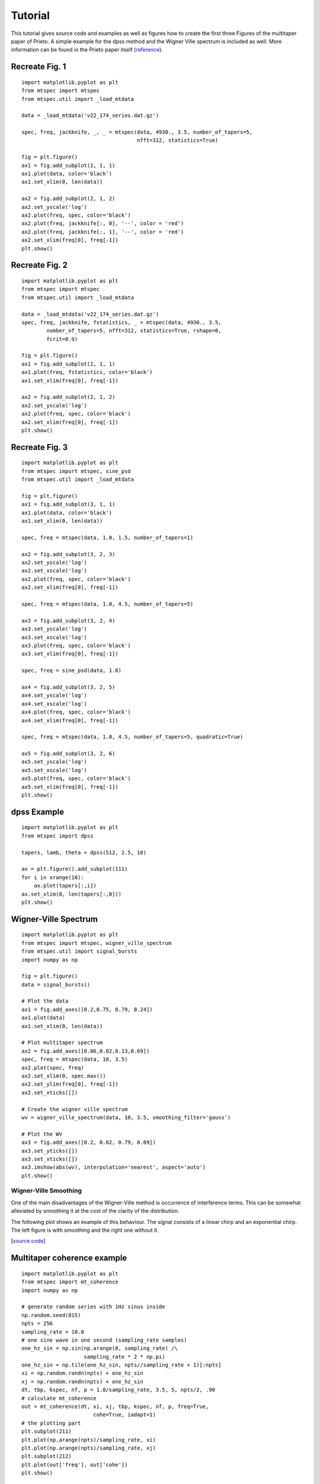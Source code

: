 Tutorial
========

This tutorial gives source code and examples as well as figures how to
create the first three Figures of the multitaper paper of Prieto.
A simple example for the dpss method and the Wigner Ville spectrum is
included as well. More information can be found in the Prieto paper itself
(reference_).

.. _reference: https://github.com/krischer/mtspec


Recreate Fig. 1
---------------
.. plot::

    import matplotlib as mpl
    mpl.rcParams['font.size'] = 9.0
    import matplotlib.pyplot as plt
    from mtspec import mtspec
    from mtspec.util import _load_mtdata

    data = _load_mtdata('v22_174_series.dat.gz')

    spec, freq, jackknife, _, _ = mtspec(data, 4930., 3.5, number_of_tapers=5,
                                         nfft=312, statistics=True)

    fig = plt.figure()
    ax1 = fig.add_subplot(2, 1, 1)
    ax1.plot(data, color='black')
    ax1.set_xlim(0, len(data))

    ax2 = fig.add_subplot(2, 1, 2)
    ax2.set_yscale('log')
    ax2.plot(freq, spec, color='black')
    ax2.plot(freq, jackknife[:, 0], '--', color = 'red')
    ax2.plot(freq, jackknife[:, 1], '--', color = 'red')
    ax2.set_xlim(freq[0], freq[-1])

::

    import matplotlib.pyplot as plt
    from mtspec import mtspec
    from mtspec.util import _load_mtdata

    data = _load_mtdata('v22_174_series.dat.gz')

    spec, freq, jackknife, _, _ = mtspec(data, 4930., 3.5, number_of_tapers=5,
                                         nfft=312, statistics=True)

    fig = plt.figure()
    ax1 = fig.add_subplot(2, 1, 1)
    ax1.plot(data, color='black')
    ax1.set_xlim(0, len(data))

    ax2 = fig.add_subplot(2, 1, 2)
    ax2.set_yscale('log')
    ax2.plot(freq, spec, color='black')
    ax2.plot(freq, jackknife[:, 0], '--', color = 'red')
    ax2.plot(freq, jackknife[:, 1], '--', color = 'red')
    ax2.set_xlim(freq[0], freq[-1])
    plt.show()


Recreate Fig. 2
---------------
.. plot::

    import matplotlib as mpl
    mpl.rcParams['font.size'] = 9.0
    import matplotlib.pyplot as plt
    from mtspec import mtspec
    from mtspec.util import _load_mtdata

    data = _load_mtdata('v22_174_series.dat.gz')
    spec, freq, jackknife, fstatistics, _ = mtspec(data, 4930., 3.5,
            number_of_tapers=5, nfft=312, statistics=True, rshape=0,
            fcrit=0.9)

    fig = plt.figure()
    ax1 = fig.add_subplot(2, 1, 1)
    ax1.plot(freq, fstatistics, color='black')
    ax1.set_xlim(freq[0], freq[-1])

    ax2 = fig.add_subplot(2, 1, 2)
    ax2.set_yscale('log')
    ax2.plot(freq, spec, color='black')
    ax2.set_xlim(freq[0], freq[-1])

::

    import matplotlib.pyplot as plt
    from mtspec import mtspec
    from mtspec.util import _load_mtdata

    data = _load_mtdata('v22_174_series.dat.gz')
    spec, freq, jackknife, fstatistics, _ = mtspec(data, 4930., 3.5,
            number_of_tapers=5, nfft=312, statistics=True, rshape=0,
            fcrit=0.9)

    fig = plt.figure()
    ax1 = fig.add_subplot(2, 1, 1)
    ax1.plot(freq, fstatistics, color='black')
    ax1.set_xlim(freq[0], freq[-1])

    ax2 = fig.add_subplot(2, 1, 2)
    ax2.set_yscale('log')
    ax2.plot(freq, spec, color='black')
    ax2.set_xlim(freq[0], freq[-1])
    plt.show()


Recreate Fig. 3
---------------
.. plot::

    import matplotlib as mpl
    mpl.rcParams['font.size'] = 9.0
    import matplotlib.pyplot as plt
    from mtspec import mtspec, sine_psd
    from mtspec.util import _load_mtdata

    data = _load_mtdata('PASC.dat.gz')

    fig = plt.figure()
    ax1 = fig.add_subplot(3, 1, 1)
    ax1.plot(data, color='black')
    ax1.set_xlim(0, len(data))

    spec, freq = mtspec(data, 1.0, 1.5, number_of_tapers=1)

    ax2 = fig.add_subplot(3, 2, 3)
    ax2.set_yscale('log')
    ax2.set_xscale('log')
    ax2.plot(freq, spec, color='black')
    ax2.set_xlim(freq[0], freq[-1])

    spec, freq = mtspec(data, 1.0, 4.5, number_of_tapers=5)

    ax3 = fig.add_subplot(3, 2, 4)
    ax3.set_yscale('log')
    ax3.set_xscale('log')
    ax3.plot(freq, spec, color='black')
    ax3.set_xlim(freq[0], freq[-1])

    spec, freq = sine_psd(data, 1.0)

    ax4 = fig.add_subplot(3, 2, 5)
    ax4.set_yscale('log')
    ax4.set_xscale('log')
    ax4.plot(freq, spec, color='black')
    ax4.set_xlim(freq[0], freq[-1])

    spec, freq = mtspec(data, 1.0, 4.5, number_of_tapers=5, quadratic=True)

    ax5 = fig.add_subplot(3, 2, 6)
    ax5.set_yscale('log')
    ax5.set_xscale('log')
    ax5.plot(freq, spec, color='black')
    ax5.set_xlim(freq[0], freq[-1])
    data = _load_mtdata('PASC.dat.gz')

::

    import matplotlib.pyplot as plt
    from mtspec import mtspec, sine_psd
    from mtspec.util import _load_mtdata

    fig = plt.figure()
    ax1 = fig.add_subplot(3, 1, 1)
    ax1.plot(data, color='black')
    ax1.set_xlim(0, len(data))

    spec, freq = mtspec(data, 1.0, 1.5, number_of_tapers=1)

    ax2 = fig.add_subplot(3, 2, 3)
    ax2.set_yscale('log')
    ax2.set_xscale('log')
    ax2.plot(freq, spec, color='black')
    ax2.set_xlim(freq[0], freq[-1])

    spec, freq = mtspec(data, 1.0, 4.5, number_of_tapers=5)

    ax3 = fig.add_subplot(3, 2, 4)
    ax3.set_yscale('log')
    ax3.set_xscale('log')
    ax3.plot(freq, spec, color='black')
    ax3.set_xlim(freq[0], freq[-1])

    spec, freq = sine_psd(data, 1.0)

    ax4 = fig.add_subplot(3, 2, 5)
    ax4.set_yscale('log')
    ax4.set_xscale('log')
    ax4.plot(freq, spec, color='black')
    ax4.set_xlim(freq[0], freq[-1])

    spec, freq = mtspec(data, 1.0, 4.5, number_of_tapers=5, quadratic=True)

    ax5 = fig.add_subplot(3, 2, 6)
    ax5.set_yscale('log')
    ax5.set_xscale('log')
    ax5.plot(freq, spec, color='black')
    ax5.set_xlim(freq[0], freq[-1])
    plt.show()


dpss Example
------------
.. plot::

    import matplotlib as mpl
    mpl.rcParams['font.size'] = 9.0
    import matplotlib.pyplot as plt
    from mtspec import dpss

    tapers, lamb, theta = dpss(512, 2.5, 10)

    ax = plt.figure().add_subplot(111)
    for i in xrange(10):
        ax.plot(tapers[:,i])
    ax.set_xlim(0, len(tapers[:,0]))

::

    import matplotlib.pyplot as plt
    from mtspec import dpss

    tapers, lamb, theta = dpss(512, 2.5, 10)

    ax = plt.figure().add_subplot(111)
    for i in xrange(10):
        ax.plot(tapers[:,i])
    ax.set_xlim(0, len(tapers[:,0]))
    plt.show()


Wigner-Ville Spectrum
---------------------
.. plot::

    import matplotlib as mpl
    mpl.rcParams['font.size'] = 9.0
    import matplotlib.pyplot as plt
    from mtspec import mtspec, wigner_ville_spectrum
    from mtspec.util import signal_bursts
    import numpy as np

    fig = plt.figure()
    data = signal_bursts()

    # Plot the data
    ax1 = fig.add_axes([0.2,0.75, 0.79, 0.24])
    ax1.plot(data)
    ax1.set_xlim(0, len(data))

    # Plot multitaper spectrum
    ax2 = fig.add_axes([0.06,0.02,0.13,0.69])
    spec, freq = mtspec(data, 10, 3.5)
    ax2.plot(spec, freq)
    ax2.set_xlim(0, spec.max())
    ax2.set_ylim(freq[0], freq[-1])
    ax2.set_xticks([])

    # Create the wigner ville spectrum
    wv = wigner_ville_spectrum(data, 10, 3.5, smoothing_filter='gauss')

    # Plot the WV
    ax3 = fig.add_axes([0.2, 0.02, 0.79, 0.69])
    ax3.set_yticks([])
    ax3.set_xticks([])
    ax3.imshow(abs(wv), interpolation='nearest', aspect='auto')
    plt.show()

::

    import matplotlib.pyplot as plt
    from mtspec import mtspec, wigner_ville_spectrum
    from mtspec.util import signal_bursts
    import numpy as np

    fig = plt.figure()
    data = signal_bursts()

    # Plot the data
    ax1 = fig.add_axes([0.2,0.75, 0.79, 0.24])
    ax1.plot(data)
    ax1.set_xlim(0, len(data))

    # Plot multitaper spectrum
    ax2 = fig.add_axes([0.06,0.02,0.13,0.69])
    spec, freq = mtspec(data, 10, 3.5)
    ax2.plot(spec, freq)
    ax2.set_xlim(0, spec.max())
    ax2.set_ylim(freq[0], freq[-1])
    ax2.set_xticks([])

    # Create the wigner ville spectrum
    wv = wigner_ville_spectrum(data, 10, 3.5, smoothing_filter='gauss')

    # Plot the WV
    ax3 = fig.add_axes([0.2, 0.02, 0.79, 0.69])
    ax3.set_yticks([])
    ax3.set_xticks([])
    ax3.imshow(abs(wv), interpolation='nearest', aspect='auto')
    plt.show()

Wigner-Ville Smoothing
++++++++++++++++++++++
One of the main disadvantages of the Wigner-Ville method is occurrence of interference terms. This can be somewhat alleviated by smoothing it at the cost of the clarity of the distribution.

The following plot shows an example of this behaviour. The signal consists of a linear chirp and an exponential chirp. The left figure is with smoothing and the right one without it.

.. plot::

    import matplotlib as mpl
    mpl.rcParams['font.size'] = 9.0
    import matplotlib.pylab as plt
    from mtspec import wigner_ville_spectrum
    from mtspec.util import linear_chirp, exponential_chirp
    import numpy as np

    fig = plt.figure()
    data = linear_chirp() + exponential_chirp()

    # Plot the data
    ax1 = fig.add_axes([0.05,0.75, 0.90, 0.24])
    ax1.plot(data)
    ax1.set_xlim(0, len(data))
    ax1.set_yticks([])

    # Get the smoothed WV spectrum.
    wv = wigner_ville_spectrum(data, 10, 5.0, smoothing_filter='gauss',
                               filter_width=25)

    # Plot the WV
    ax2 = fig.add_axes([0.01, 0.025, 0.48, 0.64])
    ax2.set_yticks([])
    ax2.set_xticks([])
    ax2.imshow(abs(wv), interpolation='nearest', aspect='auto')
    ax2.set_title('With smoothing')

    # Get the WV spectrum.
    wv = wigner_ville_spectrum(data, 10, 5.0, smoothing_filter=None)

    # Plot the WV
    ax3 = fig.add_axes([0.51, 0.025, 0.48, 0.64])
    ax3.set_yticks([])
    ax3.set_xticks([])
    ax3.imshow(abs(wv), interpolation='nearest', aspect='auto')
    ax3.set_title('Without smoothing')

    plt.show()
[`source code <https://github.com/krischer/mtspec/blob/master/doc/wv_smoothing.py>`_]


Multitaper coherence example
----------------------------
.. plot::

    import matplotlib as mpl
    mpl.rcParams['font.size'] = 9.0
    import matplotlib.pyplot as plt
    from mtspec import mt_coherence
    import numpy as np

    # generate random series with 1Hz sinus inside
    np.random.seed(815)
    npts = 256
    sampling_rate = 10.0
    # one sine wave in one second (sampling_rate samples)
    one_hz_sin = np.sin(np.arange(0, sampling_rate) /\
                        sampling_rate * 2 * np.pi)
    one_hz_sin = np.tile(one_hz_sin, npts//sampling_rate + 1)[:npts]
    xi = np.random.randn(npts) + one_hz_sin
    xj = np.random.randn(npts) + one_hz_sin
    dt, tbp, kspec, nf, p = 1.0/sampling_rate, 3.5, 5, npts/2, .90
    # calculate mt_coherence
    out = mt_coherence(dt, xi, xj, tbp, kspec, nf, p, freq=True,
                           cohe=True, iadapt=1)
    # the plotting part
    plt.subplot(211)
    plt.plot(np.arange(npts)/sampling_rate, xi)
    plt.plot(np.arange(npts)/sampling_rate, xj)
    plt.subplot(212)
    plt.plot(out['freq'], out['cohe'])
    plt.show()

::

    import matplotlib.pyplot as plt
    from mtspec import mt_coherence
    import numpy as np

    # generate random series with 1Hz sinus inside
    np.random.seed(815)
    npts = 256
    sampling_rate = 10.0
    # one sine wave in one second (sampling_rate samples)
    one_hz_sin = np.sin(np.arange(0, sampling_rate) /\
                        sampling_rate * 2 * np.pi)
    one_hz_sin = np.tile(one_hz_sin, npts//sampling_rate + 1)[:npts]
    xi = np.random.randn(npts) + one_hz_sin
    xj = np.random.randn(npts) + one_hz_sin
    dt, tbp, kspec, nf, p = 1.0/sampling_rate, 3.5, 5, npts/2, .90
    # calculate mt_coherence
    out = mt_coherence(dt, xi, xj, tbp, kspec, nf, p, freq=True,
                           cohe=True, iadapt=1)
    # the plotting part
    plt.subplot(211)
    plt.plot(np.arange(npts)/sampling_rate, xi)
    plt.plot(np.arange(npts)/sampling_rate, xj)
    plt.subplot(212)
    plt.plot(out['freq'], out['cohe'])
    plt.show()

Recreate Fig. 6 - Deconvolution
-------------------------------
.. plot::

    import matplotlib as mpl
    mpl.rcParams['font.size'] = 9.0
    import matplotlib.pyplot as plt
    import numpy as np
    import scipy.fftpack

    from mtspec import mt_deconv, mtspec
    from mtspec.util import _load_mtdata

    sampling_rate = 1.0
    ngf = 500
    nf2 = ngf/2+1
    time_bandwidth = 4.0
    number_of_tapers = 7

    pasc = _load_mtdata('PASC.dat.gz')
    ado = _load_mtdata('ADO.dat.gz')

    pasc -= pasc.mean()
    ado -= ado.mean()

    npts = len(pasc)

    deconvolved, freq = mt_deconv(pasc, ado, sampling_rate,
                                  time_bandwidth=time_bandwidth,
                                  number_of_tapers=number_of_tapers,
                                  nfft=npts,
                                  demean=1, iadapt=0)


    Pdeconv = deconvolved[-500:][::-1]
    Pdeconv /= Pdeconv.max()

    nfft = 2*npts
    pasc = scipy.fftpack.fft(pasc, n=nfft)
    ado = scipy.fftpack.fft(ado, n=nfft )
    cc = pasc * ado.conj()

    cc = scipy.fftpack.ifft(cc)
    Pcc = cc[-500:][::-1]
    Pcc /= Pcc.max()


    time_bandwidth  = 1.5
    number_of_tapers = 1
    Dspec, Dfreq = mtspec(Pdeconv, sampling_rate,
                          time_bandwidth=time_bandwidth,
                          number_of_tapers=number_of_tapers)
    Cspec, Cfreq = mtspec(Pcc, sampling_rate,
                          time_bandwidth=time_bandwidth,
                          number_of_tapers=number_of_tapers)


    # Plotting
    plt.plot(np.arange(0,ngf), Pdeconv+3)
    plt.annotate("deconvolution", (200,3.5))
    plt.plot(np.arange(0,ngf), Pcc )
    plt.annotate("cross-correlation", (200,-0.5))

    plt.ylim(-1, 4.5)
    plt.yticks([],[])
    plt.xlabel("Time (s)")
    plt.ylabel("Amplitude")


    inset=plt.axes([0.7,0.35,0.18,0.25])
    plt.loglog(Dfreq, Dspec*1e5)
    plt.loglog(Cfreq, Cspec)
    plt.ylabel("log(PSD")
    plt.xlabel("frequency")
    plt.yticks([],[])
    plt.setp(inset,xticks=[])


    plt.show()

::

    import matplotlib as mpl
    mpl.rcParams['font.size'] = 9.0
    import matplotlib.pyplot as plt
    import numpy as np
    import scipy.fftpack

    from mtspec import mt_deconv, mtspec
    from mtspec.util import _load_mtdata

    sampling_rate = 1.0
    ngf = 500
    nf2 = ngf/2+1
    time_bandwidth = 4.0
    number_of_tapers = 7

    pasc = _load_mtdata('PASC.dat.gz')
    ado = _load_mtdata('ADO.dat.gz')

    pasc -= pasc.mean()
    ado -= ado.mean()

    npts = len(pasc)

    deconvolved, freq = mt_deconv(pasc, ado, sampling_rate,
                                  time_bandwidth=time_bandwidth,
                                  number_of_tapers=number_of_tapers,
                                  nfft=npts, demean=1, iadapt=0)


    Pdeconv = deconvolved[-500:][::-1]
    Pdeconv /= Pdeconv.max()

    nfft = 2*npts
    pasc = scipy.fftpack.fft(pasc, n=nfft)
    ado = scipy.fftpack.fft(ado, n=nfft )
    cc = pasc * ado.conj()

    cc = scipy.fftpack.ifft(cc)
    Pcc = cc[-500:][::-1]
    Pcc /= Pcc.max()


    time_bandwidth  = 1.5
    number_of_tapers = 1
    Dspec, Dfreq = mtspec(Pdeconv, sampling_rate,
                          time_bandwidth=time_bandwidth,
                          number_of_tapers=number_of_tapers)
    Cspec, Cfreq = mtspec(Pcc, sampling_rate,
                          time_bandwidth=time_bandwidth,
                          number_of_tapers=number_of_tapers)


    # Plotting
    plt.plot(np.arange(0,ngf), Pdeconv+3)
    plt.annotate("deconvolution", (200,3.5))
    plt.plot(np.arange(0,ngf), Pcc )
    plt.annotate("cross-correlation", (200,-0.5))

    plt.ylim(-1, 4.5)
    plt.yticks([],[])
    plt.xlabel("Time (s)")
    plt.ylabel("Amplitude")


    inset=plt.axes([0.7,0.35,0.18,0.25])
    plt.loglog(Dfreq, Dspec*1e5)
    plt.loglog(Cfreq, Cspec)
    plt.ylabel("log(PSD")
    plt.xlabel("frequency")
    plt.yticks([],[])
    plt.setp(inset,xticks=[])


    plt.show()
